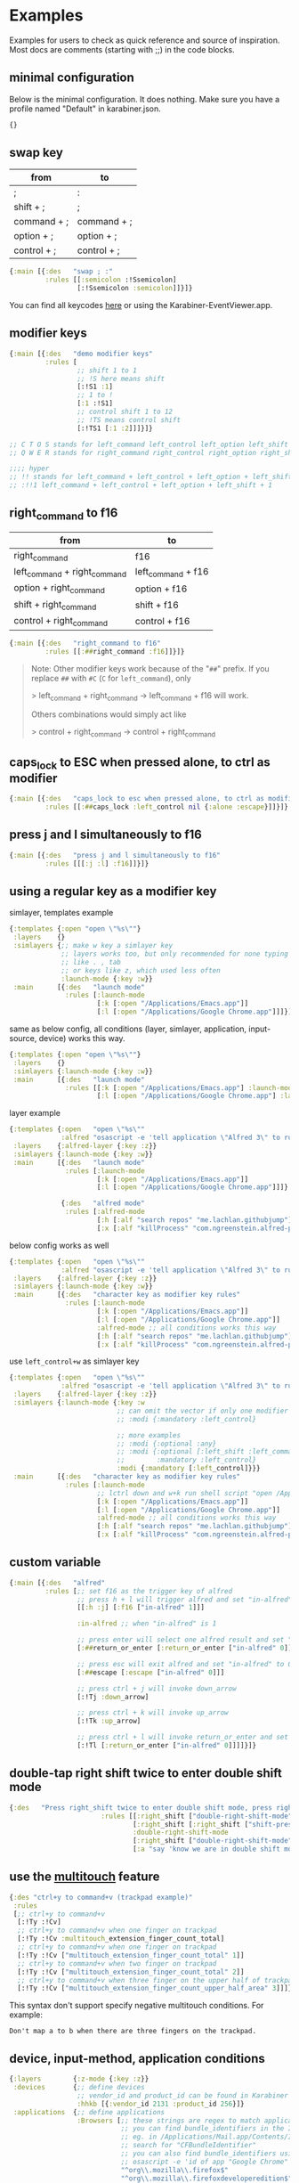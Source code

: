 * Examples
Examples for users to check as quick reference and source of inspiration. Most docs are comments (starting with ;;) in the code blocks.

** minimal configuration

Below is the minimal configuration. It does nothing. Make sure you have a profile named "Default" in karabiner.json. 

#+begin_src clojure
{}
#+end_src

** swap key
| from        | to          |
|-------------+-------------|
| ;           | :           |
| shift + ;   | ;           |
| command + ; | command + ; |
| option + ;  | option + ;  |
| control + ; | control + ; |

#+begin_src clojure
{:main [{:des   "swap ; :"
         :rules [[:semicolon :!Ssemicolon]
                 [:!Ssemicolon :semicolon]]}]}
#+end_src

You can find all keycodes [[https://github.com/yqrashawn/GokuRakuJoudo/blob/master/src/karabiner_configurator/keys_info.clj][here]] or using the Karabiner-EventViewer.app.

** modifier keys

#+begin_src clojure
{:main [{:des   "demo modifier keys"
         :rules [
                 ;; shift 1 to 1
                 ;; !S here means shift
                 [:!S1 :1]
                 ;; 1 to !
                 [:1 :!S1]
                 ;; control shift 1 to 12
                 ;; !TS means control shift
                 [:!TS1 [:1 :2]]]}]}

;; C T O S stands for left_command left_control left_option left_shift
;; Q W E R stands for right_command right_control right_option right_shift

;;;; hyper
;; !! stands for left_command + left_control + left_option + left_shift
;; :!!1 left_command + left_control + left_option + left_shift + 1
#+end_src

** right_command to f16

| from                         | to                 |
|------------------------------+--------------------|
| right_command                | f16                |
| left_command + right_command | left_command + f16 |
| option + right_command       | option + f16       |
| shift + right_command        | shift + f16        |
| control + right_command      | control + f16      |

#+begin_src clojure
{:main [{:des   "right_command to f16"
         :rules [[:##right_command :f16]]}]}
#+end_src

#+begin_quote
Note: Other modifier keys work because of the "~##~" prefix. If you replace
~##~ with ~#C~ (~C~ for ~left_command~), only 

> left_command + right_command -> left_command + f16 will work.

Others combinations would simply act like

> control + right_command -> control + right_command
#+end_quote

** caps_lock to ESC when pressed alone, to ctrl as modifier

#+begin_src clojure
{:main [{:des   "caps_lock to esc when pressed alone, to ctrl as modifier"
         :rules [[:##caps_lock :left_control nil {:alone :escape}]]}]}
#+end_src

** press j and l simultaneously to f16

#+begin_src clojure
{:main [{:des   "press j and l simultaneously to f16"
         :rules [[[:j :l] :f16]]}]}
#+end_src

** using a regular key as a modifier key

simlayer, templates example
#+begin_src clojure
{:templates {:open "open \"%s\""}
 :layers    {}
 :simlayers {;; make w key a simlayer key
             ;; layers works too, but only recommended for none typing keys
             ;; like . , tab
             ;; or keys like z, which used less often
             :launch-mode {:key :w}}
 :main      [{:des   "launch mode"
              :rules [:launch-mode
                      [:k [:open "/Applications/Emacs.app"]]
                      [:l [:open "/Applications/Google Chrome.app"]]]}]}
#+end_src

same as below config, all conditions (layer, simlayer, application,
input-source, device) works this way.
#+begin_src clojure
{:templates {:open "open \"%s\""}
 :layers    {}
 :simlayers {:launch-mode {:key :w}}
 :main      [{:des   "launch mode"
              :rules [[:k [:open "/Applications/Emacs.app"] :launch-mode]
                      [:l [:open "/Applications/Google Chrome.app"] :launch-mode]]}]}
#+end_src

layer example
#+begin_src clojure
{:templates {:open   "open \"%s\""
             :alfred "osascript -e 'tell application \"Alfred 3\" to run trigger \"%s\" in workflow \"%s\" with argument \"%s\"'"}
 :layers    {:alfred-layer {:key :z}}
 :simlayers {:launch-mode {:key :w}}
 :main      [{:des   "launch mode"
              :rules [:launch-mode
                      [:k [:open "/Applications/Emacs.app"]]
                      [:l [:open "/Applications/Google Chrome.app"]]]}

             {:des   "alfred mode"
              :rules [:alfred-mode
                      [:h [:alf "search repos" "me.lachlan.githubjump"]]
                      [:x [:alf "killProcess" "com.ngreenstein.alfred-process-killer"]]]}]}
#+end_src

below config works as well
#+begin_src clojure
{:templates {:open   "open \"%s\""
             :alfred "osascript -e 'tell application \"Alfred 3\" to run trigger \"%s\" in workflow \"%s\" with argument \"%s\"'"}
 :layers    {:alfred-layer {:key :z}}
 :simlayers {:launch-mode {:key :w}}
 :main      [{:des   "character key as modifier key rules"
              :rules [:launch-mode
                      [:k [:open "/Applications/Emacs.app"]]
                      [:l [:open "/Applications/Google Chrome.app"]]
                      :alfred-mode ;; all conditions works this way
                      [:h [:alf "search repos" "me.lachlan.githubjump"]]
                      [:x [:alf "killProcess" "com.ngreenstein.alfred-process-killer"]]]}]}
#+end_src

use ~left_control+w~ as simlayer key
#+begin_src clojure
{:templates {:open   "open \"%s\""
             :alfred "osascript -e 'tell application \"Alfred 3\" to run trigger \"%s\" in workflow \"%s\" with argument \"%s\"'"}
 :layers    {:alfred-layer {:key :z}}
 :simlayers {:launch-mode {:key :w
                           ;; can omit the vector if only one modifier is used
                           ;; :modi {:mandatory :left_control}

                           ;; more examples
                           ;; :modi {:optional :any}
                           ;; :modi {:optional [:left_shift :left_command]
                           ;;        :mandatory :left_control}
                           :modi {:mandatory [:left_control]}}}
 :main      [{:des   "character key as modifier key rules"
              :rules [:launch-mode
                      ;; lctrl down and w+k run shell script "open /Applications/Emacs.app"
                      [:k [:open "/Applications/Emacs.app"]]
                      [:l [:open "/Applications/Google Chrome.app"]]
                      :alfred-mode ;; all conditions works this way
                      [:h [:alf "search repos" "me.lachlan.githubjump"]]
                      [:x [:alf "killProcess" "com.ngreenstein.alfred-process-killer"]]]}]}
#+end_src

** custom variable

#+begin_src clojure
{:main [{:des   "alfred"
         :rules [;; set f16 as the trigger key of alfred
                 ;; press h + l will trigger alfred and set "in-alfred" to 1
                 [[:h :j] [:f16 ["in-alfred" 1]]]

                 :in-alfred ;; when "in-alfred" is 1

                 ;; press enter will select one alfred result and set "in-alfred" to 0
                 [:##return_or_enter [:return_or_enter ["in-alfred" 0]]]

                 ;; press esc will exit alfred and set "in-alfred" to 0
                 [:##escape [:escape ["in-alfred" 0]]]

                 ;; press ctrl + j will invoke down_arrow
                 [:!Tj :down_arrow]

                 ;; press ctrl + k will invoke up_arrow
                 [:!Tk :up_arrow]

                 ;; press ctrl + l will invoke return_or_enter and set "in-alfred" to 0
                 [:!Tl [:return_or_enter ["in-alfred" 0]]]]}]}
#+end_src

** double-tap right shift twice to enter double shift mode
#+BEGIN_SRC clojure
  {:des   "Press right_shift twice to enter double shift mode, press right_shift once to leave it"
                         :rules [[:right_shift ["double-right-shift-mode" 1] ["shift-pressed-once" 1]]
                                 [:right_shift [:right_shift ["shift-pressed-once" 1]] ["double-right-shift-mode" 0] {:delayed {:invoked ["shift-pressed-once" 0] :canceled ["shift-pressed-once" 0]}}]
                                 :double-right-shift-mode
                                 [:right_shift ["double-right-shift-mode" 0]]
                                 [:a "say 'know we are in double shift mode'"]]}
#+END_SRC
** use the [[https://karabiner-elements.pqrs.org/docs/json/extra/multitouch-extension/][multitouch]] feature
#+BEGIN_SRC clojure
  {:des "ctrl+y to command+v (trackpad example)"
   :rules
   [;; ctrl+y to command+v
    [:!Ty :!Cv]
    ;; ctrl+y to command+v when one finger on trackpad
    [:!Ty :!Cv :multitouch_extension_finger_count_total]
    ;; ctrl+y to command+v when one finger on trackpad
    [:!Ty :!Cv ["multitouch_extension_finger_count_total" 1]]
    ;; ctrl+y to command+v when two finger on trackpad
    [:!Ty :!Cv ["multitouch_extension_finger_count_total" 2]]
    ;; ctrl+y to command+v when three finger on the upper half of trackpad
    [:!Ty :!Cv ["multitouch_extension_finger_count_upper_half_area" 3]]]}
#+END_SRC
This syntax don't support specify negative multitouch conditions. For example:
#+BEGIN_EXAMPLE
Don't map a to b when there are three fingers on the trackpad.
#+END_EXAMPLE
** device, input-method, application conditions

#+begin_src clojure
{:layers        {:z-mode {:key :z}}
 :devices       {;; define devices
                 ;; vendor_id and product_id can be found in Karabiner EventViewer gui
                 :hhkb [{:vendor_id 2131 :product_id 256}]}
 :applications  {;; define applications
                 :Browsers [;; these strings are regex to match applications bundle_identifiers
                            ;; you can find bundle_identifiers in the Info.plist file of an applications
                            ;; eg. in /Applications/Mail.app/Contents/Info.plist
                            ;; search for "CFBundleIdentifier"
                            ;; you can also find bundle_identifiers using command line:
                            ;; osascript -e 'id of app "Google Chrome"'
                            "^org\\.mozilla\\.firefox$"
                            "^org\\.mozilla\\.firefoxdeveloperedition$"
                            "^com\\.google\\.Chrome$"
                            "^org\\.chromium\\.Chromium$"
                            "^com\\.google\\.Chrome\\.canary$"
                            "^com\\.apple\\.Safari$"]}
 :input-sources {;; define input-source, these data can be founhd in Karabiner EventViewer gui
                 :us {:input_mode_id   ""
                      :input_source_id "com.apple.keylayout.US"
                      :language        "en"}}

 ;; can config like this
 :main [{:des   "contions demo"
         :rules [;; multiple conditions
                          ;;;; when
                 ;; the input-method is :us
                 ;; the activated application is one of app in :Browsers
                 ;; the key is triggered by :hhkb
                 ;; may l key to command + optional + l
                 [:condi :us :hhkb :Browsers :z-mode]
                 [:l :!COi]]}]
 ;; or
 :main [{:des   "contions demo"
         :rules [[:l :!COi [:us :hhkb :Browsers :z-mode]]]}]

 ;; or
 :main [{:des   "contions demo"
         :rules [[:condi :us :hhkb]
                 [:l :!COi [:Browsers :z-mode]]]}]}
#+end_src

** profiles
   Skip this section if you don't use profiles.
   
   Since [[https://karabiner-elements.pqrs.org/docs/manual/misc/command-line-interface/][karabiner cli]] now supports set variables, profiles are mainly used for multiple users using the same machine or between different usages like gaming profiles and working profiles. Goku doesn't support that well for now.  
   
   However, you can define your multiple profiles. Only one profile can be set as the default profile (~:default true~). 

   Then you can use profile keyword ~:Default~ as conditions or layers keyword.
   You need to specify each rule to a profile, or they will be considered in the default profile.

   If you want to have an empty profile for gaming, you can create one in
   the karabiner GUI (no need to change anything in Goku).  
   
#+begin_src clojure
{:profiles {:Default {;; "default true means" rules default goes into this profile if no profiles specified
                      :default true
                      ;; simultaneous key press threshold
                      ;; simlayer is implemented with to_if_alone and simultaneous key press feature
                      :simlayer-threshold    250
                      ;; to_delayed_action_delay_milliseconds
                      ;; checkout karabiner's documentation
                      ;; https://karabiner-elements.pqrs.org/docs/json/complex-modifications-manipulator-definition/to-delayed-action/
                      ;; basically it means time after which the key press is count delayed
                      :delay   500
                      ;; https://karabiner-elements.pqrs.org/docs/json/complex-modifications-manipulator-definition/to-if-alone/
                      ;; to_if_alone_timeout_milliseconds
                      ;; affects to_if_alone behavior
                      ;; simlayer is implemented with to_if_alone and simultaneous key press feature
                      :alone   1000
                      ;; to_if_held_down_threshold_milliseconds
                      ;; check the doc, I don't know what does this mean.
                      ;; maybe press this many milliseconds counts a "held" ?
                      :held    500}}}
#+end_src

** same key in different mode, from @nikitavoloboev's [[https://github.com/nikitavoloboev/dotfiles/blob/6e2a96e1db1c85b393aa3898f88fdf93fa8fadd6/karabiner/karabiner.edn#L717][config]]
   You can use [[https://karabiner-elements.pqrs.org/docs/manual/misc/command-line-interface/][karabiner command-line interface]] to set variables when you open specifc
   type of files in your editor. See [[https://github.com/yqrashawn/GokuRakuJoudo/issues/79][ISSUE #79]].
   
#+begin_src clojure
  {:profiles
   {:Default {:default true
              :simlayer-threshold    50
              :delay   80
              :alone   120
              :held    70}}
   :simlayers {:js-mode {:key :period :condi ["in-js" 1]} ;;  karabiner_cli --set-variables {"in-js": 1}
               :go-mode {:key :period :condi ["in-go" 1]} ;;  karabiner_cli --set-variables {"in-go": 1}
               :py-mode {:key :period :condi ["in-python" 1]} ;;  karabiner_cli --set-variables {"in-python": 1}
               :elixir-mode {:key :period :condi ["in-elixir" 1]} ;;  karabiner_cli --set-variables {"in-elixir": 1}
               :rust-mode {:key :period :condi ["in-rust" 1]}} ;;  karabiner_cli --set-variables {"in-rust": 1}
   :main [{:des "jsdot"
           :rules [:js-mode
                   [:a [:c :o :n :s :o :l :e :period :l :o :g :!S9 :!S0 :left_arrow]] ; -> console.log()
                   [:v [:j :a :v :a :s :c :r :i :p :t :spacebar]]]} ; -> javascript
          {:des "godot"
           :rules[:go-mode
                  [:a [:f :m :t :period :!Sp :r :i :n :t :l :n :!S9 :!S0 :left_arrow]] ; -> fmt.Println()
                  [:v [:g :o :l :a :n :g :spacebar]]]} ; -> golang
          {:des "pydot"
           :rules[:py-mode
                  [:a [:p :r :i :n :t :!S9 :!S0 :left_arrow]] ; -> print()
                  [:v [:p :y :t :h :o :n :spacebar]]]} ; -> python
          {:des "elixdot"
           :rules[:elixir-mode
                  [:a [:!Si :!So :period :p :u :t :s :!S9 :!S0 :left_arrow]] ; -> IO.puts()
                  [:v [:e :l :i :x :i :r :spacebar]]]} ; -> elixir
          {:des "rustdot"
           :rules[:rust-mode
                  [:a [:p :r :i :n :t :l :n :!S1 :!S9 :!S0 :left_arrow]] ; -> println!()
                  [:v [:r :u :s :t :spacebar]]]}]} ; -> rust
#+end_src

** disable all pointing buttons
#+NAME: disable all pointing buttons 
#+BEGIN_SRC clojure
  {:des "disable all pointing buttons"
   :rules [[{:any :pointing_button} :vk_none]]}
#+END_SRC

** command-q twice to quit application
#+begin_src clojure
{:des   "Quit application by pressing command-q twice"
 :rules [[
          ;; <from> second cmd-q (when variable "command-q" is 1)
          :!C#Pq
          ;; <to>, 3 to action
          ;; 1. call cmd-q
          ;; 2. set variable "command-q" to 0
          ;; 3. cleanup the :cmdq notification (omit the thrid item to cleanup notification)
          [:!Cq ["command-q" 0] [:noti :cmdq]]
          ;; <condition> when variable "command-q" is 1
          ["command-q" 1]]


         [
          ;; <from> first cmd-q (when variable "command-q" is 0)
          :!C#Pq

          ;; <to>, 2 to action
          ;; 1. show notification with :id :cmdq, :text "Press Again to QUIT"
          ;; 2. set variable "command-q" to 1 (for the second press)
          [[:noti :cmdq "Press Again to QUIT"] ["command-q" 1]]

          ;; <condition> nil means no required condition
          nil

          ;; <additional-option>
          {
           ;; to_delayed_action documentation
           ;; https://karabiner-elements.pqrs.org/docs/json/complex-modifications-manipulator-definition/to-delayed-action/
           :delayed {
                     ;; run 2 actions when no other key presses after basic.to_delayed_action_delay_milliseconds
                     ;; 1. set variable "command-q" to 0
                     ;; 2. cleanup notification :id :cmdq
                     :invoked  [["command-q" 0] [:noti :cmdq]]

                     ;; run 2 actions when another key presses within basic.to_delayed_action_delay_milliseconds
                     ;; 1. set variable "command-q" to 0
                     ;; 2. cleanup notification :id :cmdq
                     :canceled [["command-q" 0] [:noti :cmdq]]}}]]}
#+end_src

** Two-Stroke Keybindings (Emacs C-x Mode)

This setup can be used for keybindings where you press one key, then quickly another key to execute a to action. The order is important: all the conditional bindings must come _before_ the line with the delayed declaration

#+NAME: two-stroke keybindings 
#+BEGIN_SRC clojure
{:des "tap right shift then keys"
 :rules [
         ; If right-shift-mode is on, run this command when a is pressed. Anything that depends
         ; on the mode being set must come _before_ the delayed declaration.
         [:a "open https://github.com/yqrashawn/GokuRakuJoudo" [:right-shift-mode]]
         ; Send right_shift unconditionally (so it still works as a modifier key)
         [:right_shift :right_shift nil
          ; and if pressed alone, trigger right-shift-mode
          {:alone [:right_shift ["right-shift-mode" 1]]
           ; when another key is invoked, or after a timeout, set the mode back to zero
           :delayed {:invoked ["right-shift-mode" 0] :canceled ["right-shift-mode" 0]}}]]}
#+END_SRC
